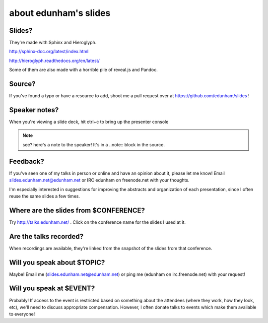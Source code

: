 ======================
about edunham's slides
======================

Slides?
-------

They're made with Sphinx and Hieroglyph.

http://sphinx-doc.org/latest/index.html

http://hieroglyph.readthedocs.org/en/latest/

Some of them are also made with a horrible pile of reveal.js and Pandoc.

Source?
-------

If you've found a typo or have a resource to add, shoot me a pull request over
at https://github.com/edunham/slides !

Speaker notes?
--------------

When you're viewing a slide deck, hit ctrl+c to bring up the presenter console

.. note:: 

    see? here's a note to the speaker! It's in a ..note:: block in the source.

Feedback?
---------

If you've seen one of my talks in person or online and have an opinion about
it, please let me know! Email slides.edunham.net@edunham.net or IRC edunham on
freenode.net with your thoughts. 

I'm especially interested in suggestions for improving the abstracts and
organization of each presentation, since I often reuse the same slides a few
times.

Where are the slides from $CONFERENCE?
--------------------------------------

Try http://talks.edunham.net/ . Click on the conference name for the slides I
used at it.

Are the talks recorded?
-----------------------

When recordings are available, they're linked from the snapshot of the slides
from that conference.

Will you speak about $TOPIC?
----------------------------

Maybe! Email me (slides.edunham.net@edunham.net) or ping me (edunham on
irc.freenode.net) with your request!

Will you speak at $EVENT?
-------------------------

Probably! If access to the event is restricted based on something about the
attendees (where they work, how they look, etc), we'll need to discuss
appropriate compensation. However, I often donate talks to events which make
them available to everyone!
